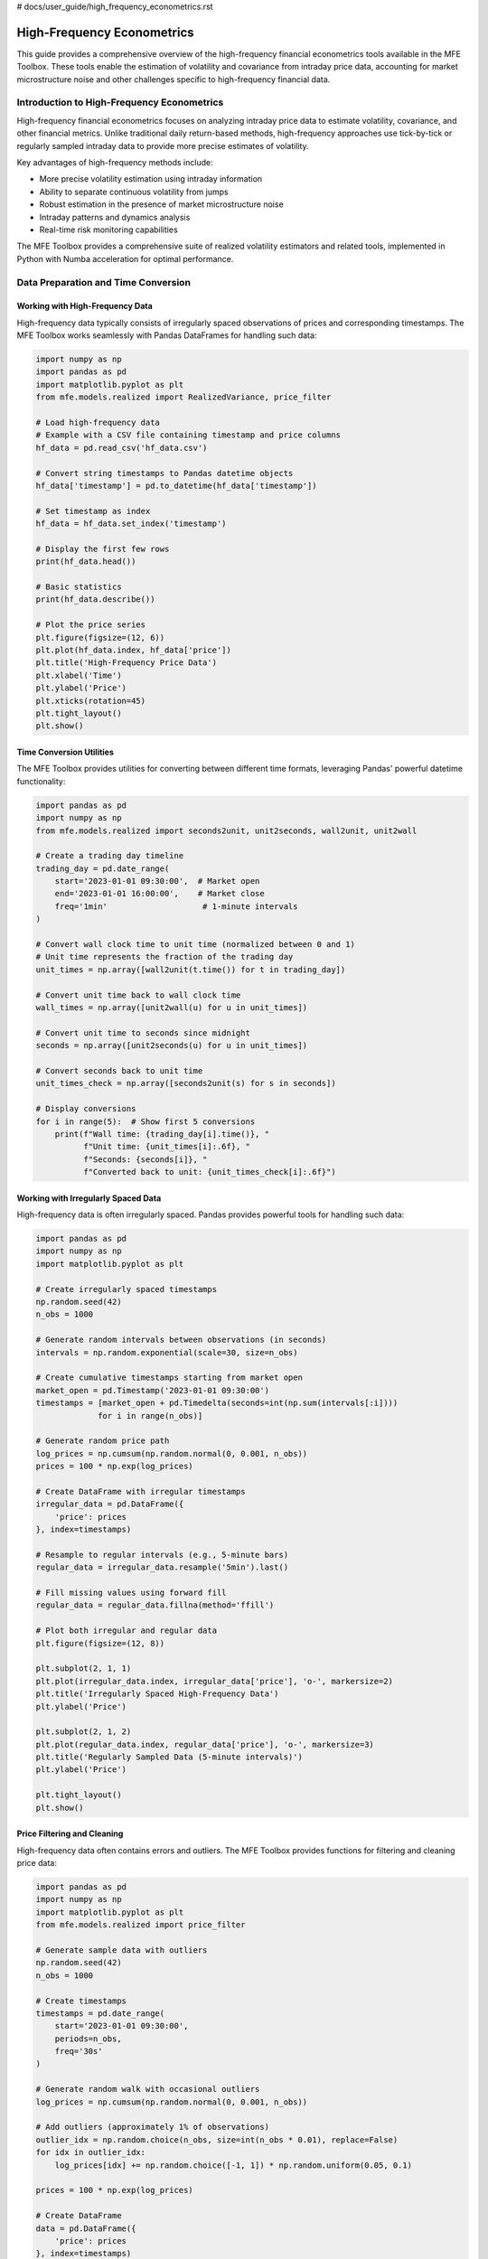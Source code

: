 # docs/user_guide/high_frequency_econometrics.rst

============================
High-Frequency Econometrics
============================

This guide provides a comprehensive overview of the high-frequency financial econometrics tools available in the MFE Toolbox. These tools enable the estimation of volatility and covariance from intraday price data, accounting for market microstructure noise and other challenges specific to high-frequency financial data.

Introduction to High-Frequency Econometrics
==========================================

High-frequency financial econometrics focuses on analyzing intraday price data to estimate volatility, covariance, and other financial metrics. Unlike traditional daily return-based methods, high-frequency approaches use tick-by-tick or regularly sampled intraday data to provide more precise estimates of volatility.

Key advantages of high-frequency methods include:

- More precise volatility estimation using intraday information
- Ability to separate continuous volatility from jumps
- Robust estimation in the presence of market microstructure noise
- Intraday patterns and dynamics analysis
- Real-time risk monitoring capabilities

The MFE Toolbox provides a comprehensive suite of realized volatility estimators and related tools, implemented in Python with Numba acceleration for optimal performance.

Data Preparation and Time Conversion
==================================

Working with High-Frequency Data
-------------------------------

High-frequency data typically consists of irregularly spaced observations of prices and corresponding timestamps. The MFE Toolbox works seamlessly with Pandas DataFrames for handling such data:

.. code-block:: python

    import numpy as np
    import pandas as pd
    import matplotlib.pyplot as plt
    from mfe.models.realized import RealizedVariance, price_filter

    # Load high-frequency data
    # Example with a CSV file containing timestamp and price columns
    hf_data = pd.read_csv('hf_data.csv')
    
    # Convert string timestamps to Pandas datetime objects
    hf_data['timestamp'] = pd.to_datetime(hf_data['timestamp'])
    
    # Set timestamp as index
    hf_data = hf_data.set_index('timestamp')
    
    # Display the first few rows
    print(hf_data.head())
    
    # Basic statistics
    print(hf_data.describe())
    
    # Plot the price series
    plt.figure(figsize=(12, 6))
    plt.plot(hf_data.index, hf_data['price'])
    plt.title('High-Frequency Price Data')
    plt.xlabel('Time')
    plt.ylabel('Price')
    plt.xticks(rotation=45)
    plt.tight_layout()
    plt.show()

Time Conversion Utilities
-----------------------

The MFE Toolbox provides utilities for converting between different time formats, leveraging Pandas' powerful datetime functionality:

.. code-block:: python

    import pandas as pd
    import numpy as np
    from mfe.models.realized import seconds2unit, unit2seconds, wall2unit, unit2wall

    # Create a trading day timeline
    trading_day = pd.date_range(
        start='2023-01-01 09:30:00',  # Market open
        end='2023-01-01 16:00:00',    # Market close
        freq='1min'                    # 1-minute intervals
    )
    
    # Convert wall clock time to unit time (normalized between 0 and 1)
    # Unit time represents the fraction of the trading day
    unit_times = np.array([wall2unit(t.time()) for t in trading_day])
    
    # Convert unit time back to wall clock time
    wall_times = np.array([unit2wall(u) for u in unit_times])
    
    # Convert unit time to seconds since midnight
    seconds = np.array([unit2seconds(u) for u in unit_times])
    
    # Convert seconds back to unit time
    unit_times_check = np.array([seconds2unit(s) for s in seconds])
    
    # Display conversions
    for i in range(5):  # Show first 5 conversions
        print(f"Wall time: {trading_day[i].time()}, "
              f"Unit time: {unit_times[i]:.6f}, "
              f"Seconds: {seconds[i]}, "
              f"Converted back to unit: {unit_times_check[i]:.6f}")

Working with Irregularly Spaced Data
----------------------------------

High-frequency data is often irregularly spaced. Pandas provides powerful tools for handling such data:

.. code-block:: python

    import pandas as pd
    import numpy as np
    import matplotlib.pyplot as plt
    
    # Create irregularly spaced timestamps
    np.random.seed(42)
    n_obs = 1000
    
    # Generate random intervals between observations (in seconds)
    intervals = np.random.exponential(scale=30, size=n_obs)
    
    # Create cumulative timestamps starting from market open
    market_open = pd.Timestamp('2023-01-01 09:30:00')
    timestamps = [market_open + pd.Timedelta(seconds=int(np.sum(intervals[:i]))) 
                 for i in range(n_obs)]
    
    # Generate random price path
    log_prices = np.cumsum(np.random.normal(0, 0.001, n_obs))
    prices = 100 * np.exp(log_prices)
    
    # Create DataFrame with irregular timestamps
    irregular_data = pd.DataFrame({
        'price': prices
    }, index=timestamps)
    
    # Resample to regular intervals (e.g., 5-minute bars)
    regular_data = irregular_data.resample('5min').last()
    
    # Fill missing values using forward fill
    regular_data = regular_data.fillna(method='ffill')
    
    # Plot both irregular and regular data
    plt.figure(figsize=(12, 8))
    
    plt.subplot(2, 1, 1)
    plt.plot(irregular_data.index, irregular_data['price'], 'o-', markersize=2)
    plt.title('Irregularly Spaced High-Frequency Data')
    plt.ylabel('Price')
    
    plt.subplot(2, 1, 2)
    plt.plot(regular_data.index, regular_data['price'], 'o-', markersize=3)
    plt.title('Regularly Sampled Data (5-minute intervals)')
    plt.ylabel('Price')
    
    plt.tight_layout()
    plt.show()

Price Filtering and Cleaning
--------------------------

High-frequency data often contains errors and outliers. The MFE Toolbox provides functions for filtering and cleaning price data:

.. code-block:: python

    import pandas as pd
    import numpy as np
    import matplotlib.pyplot as plt
    from mfe.models.realized import price_filter
    
    # Generate sample data with outliers
    np.random.seed(42)
    n_obs = 1000
    
    # Create timestamps
    timestamps = pd.date_range(
        start='2023-01-01 09:30:00',
        periods=n_obs,
        freq='30s'
    )
    
    # Generate random walk with occasional outliers
    log_prices = np.cumsum(np.random.normal(0, 0.001, n_obs))
    
    # Add outliers (approximately 1% of observations)
    outlier_idx = np.random.choice(n_obs, size=int(n_obs * 0.01), replace=False)
    for idx in outlier_idx:
        log_prices[idx] += np.random.choice([-1, 1]) * np.random.uniform(0.05, 0.1)
    
    prices = 100 * np.exp(log_prices)
    
    # Create DataFrame
    data = pd.DataFrame({
        'price': prices
    }, index=timestamps)
    
    # Apply price filter
    filtered_prices = price_filter(
        prices=data['price'].values,
        timestamps=data.index.values,
        k=3.0  # Filter threshold (3 standard deviations)
    )
    
    # Create DataFrame with filtered prices
    filtered_data = pd.DataFrame({
        'price': filtered_prices
    }, index=timestamps)
    
    # Plot original and filtered prices
    plt.figure(figsize=(12, 8))
    
    plt.subplot(2, 1, 1)
    plt.plot(data.index, data['price'])
    plt.title('Original High-Frequency Price Data with Outliers')
    plt.ylabel('Price')
    
    plt.subplot(2, 1, 2)
    plt.plot(filtered_data.index, filtered_data['price'])
    plt.title('Filtered High-Frequency Price Data')
    plt.ylabel('Price')
    
    plt.tight_layout()
    plt.show()
    
    # Identify outliers
    outliers = data[data['price'] != filtered_data['price']]
    print(f"Number of outliers detected: {len(outliers)}")
    print(f"Percentage of outliers: {len(outliers) / len(data) * 100:.2f}%")

Realized Volatility Estimators
============================

Basic Realized Variance
---------------------

The simplest realized volatility estimator is the realized variance, which is the sum of squared intraday returns:

.. code-block:: python

    import numpy as np
    import pandas as pd
    import matplotlib.pyplot as plt
    from mfe.models.realized import RealizedVariance
    
    # Generate simulated high-frequency data
    np.random.seed(42)
    n_days = 5
    n_intraday = 100  # 100 observations per day
    
    # Create timestamps (5 days, 100 observations per day)
    timestamps = []
    for day in range(n_days):
        day_date = pd.Timestamp(f'2023-01-{day+1:02d}')
        for i in range(n_intraday):
            # 9:30 AM to 4:00 PM (390 minutes = 6.5 hours)
            minute = 9*60 + 30 + i * (6.5*60 / n_intraday)
            hour = int(minute // 60)
            minute = int(minute % 60)
            timestamps.append(day_date + pd.Timedelta(hours=hour, minutes=minute))
    
    # Generate random walk for prices
    # Higher volatility on days 2 and 4
    volatility = np.ones(n_days * n_intraday) * 0.001
    volatility[n_intraday:2*n_intraday] *= 2  # Day 2
    volatility[3*n_intraday:4*n_intraday] *= 3  # Day 4
    
    returns = np.random.normal(0, volatility)
    log_prices = np.cumsum(returns)
    prices = np.exp(log_prices)
    
    # Create DataFrame
    hf_data = pd.DataFrame({
        'price': prices
    }, index=timestamps)
    
    # Create a realized variance estimator
    rv_estimator = RealizedVariance()
    
    # Estimate daily realized variance
    # Using 5-minute sampling
    rv = rv_estimator.compute(
        prices=hf_data['price'].values,
        timestamps=hf_data.index.values,
        sampling='5min'  # 5-minute sampling
    )
    
    # Convert to annualized volatility (standard deviation)
    # Assuming 252 trading days per year
    annualized_vol = np.sqrt(rv * 252)
    
    # Print results
    print("Daily Realized Variance and Annualized Volatility:")
    for day in range(n_days):
        print(f"Day {day+1}: RV = {rv[day]:.6f}, Annualized Vol = {annualized_vol[day]:.2f}%")
    
    # Plot realized volatility
    plt.figure(figsize=(10, 6))
    plt.bar(range(1, n_days+1), annualized_vol)
    plt.title('Daily Realized Volatility (Annualized)')
    plt.xlabel('Day')
    plt.ylabel('Volatility (%)')
    plt.xticks(range(1, n_days+1))
    plt.show()

Bipower Variation
---------------

Bipower variation is robust to jumps in the price process:

.. code-block:: python

    import numpy as np
    import pandas as pd
    import matplotlib.pyplot as plt
    from mfe.models.realized import RealizedVariance, BipowerVariation
    
    # Generate simulated high-frequency data with jumps
    np.random.seed(42)
    n_days = 5
    n_intraday = 100  # 100 observations per day
    
    # Create timestamps
    timestamps = []
    for day in range(n_days):
        day_date = pd.Timestamp(f'2023-01-{day+1:02d}')
        for i in range(n_intraday):
            minute = 9*60 + 30 + i * (6.5*60 / n_intraday)
            hour = int(minute // 60)
            minute = int(minute % 60)
            timestamps.append(day_date + pd.Timedelta(hours=hour, minutes=minute))
    
    # Generate random walk with occasional jumps
    volatility = np.ones(n_days * n_intraday) * 0.001
    returns = np.random.normal(0, volatility)
    
    # Add jumps (one per day)
    for day in range(n_days):
        jump_idx = day * n_intraday + np.random.randint(0, n_intraday)
        returns[jump_idx] += np.random.choice([-1, 1]) * np.random.uniform(0.01, 0.02)
    
    log_prices = np.cumsum(returns)
    prices = np.exp(log_prices)
    
    # Create DataFrame
    hf_data = pd.DataFrame({
        'price': prices
    }, index=timestamps)
    
    # Create estimators
    rv_estimator = RealizedVariance()
    bv_estimator = BipowerVariation()
    
    # Estimate daily realized variance and bipower variation
    rv = rv_estimator.compute(
        prices=hf_data['price'].values,
        timestamps=hf_data.index.values,
        sampling='5min'
    )
    
    bv = bv_estimator.compute(
        prices=hf_data['price'].values,
        timestamps=hf_data.index.values,
        sampling='5min'
    )
    
    # Estimate jump component
    jump = np.maximum(0, rv - bv)
    
    # Convert to annualized volatility
    annualized_vol_rv = np.sqrt(rv * 252)
    annualized_vol_bv = np.sqrt(bv * 252)
    
    # Print results
    print("Comparison of Realized Variance and Bipower Variation:")
    for day in range(n_days):
        print(f"Day {day+1}:")
        print(f"  RV = {rv[day]:.6f}, Annualized Vol (RV) = {annualized_vol_rv[day]:.2f}%")
        print(f"  BV = {bv[day]:.6f}, Annualized Vol (BV) = {annualized_vol_bv[day]:.2f}%")
        print(f"  Jump Component = {jump[day]:.6f}")
        print(f"  Jump Ratio = {jump[day]/rv[day]*100:.2f}%")
    
    # Plot comparison
    plt.figure(figsize=(12, 6))
    
    x = np.arange(1, n_days+1)
    width = 0.35
    
    plt.bar(x - width/2, annualized_vol_rv, width, label='RV')
    plt.bar(x + width/2, annualized_vol_bv, width, label='BV')
    
    plt.title('Comparison of Realized Volatility Estimators')
    plt.xlabel('Day')
    plt.ylabel('Annualized Volatility (%)')
    plt.xticks(x)
    plt.legend()
    
    plt.tight_layout()
    plt.show()
    
    # Plot jump component
    plt.figure(figsize=(10, 6))
    plt.bar(x, jump/rv*100)
    plt.title('Jump Component as Percentage of Realized Variance')
    plt.xlabel('Day')
    plt.ylabel('Jump Component (%)')
    plt.xticks(x)
    plt.tight_layout()
    plt.show()

Realized Kernel Estimator
-----------------------

Realized kernel estimators are robust to market microstructure noise:

.. code-block:: python

    import numpy as np
    import pandas as pd
    import matplotlib.pyplot as plt
    from mfe.models.realized import RealizedVariance, RealizedKernel
    
    # Generate simulated high-frequency data with microstructure noise
    np.random.seed(42)
    n_days = 5
    n_intraday = 200  # 200 observations per day
    
    # Create timestamps
    timestamps = []
    for day in range(n_days):
        day_date = pd.Timestamp(f'2023-01-{day+1:02d}')
        for i in range(n_intraday):
            minute = 9*60 + 30 + i * (6.5*60 / n_intraday)
            hour = int(minute // 60)
            minute = int(minute % 60)
            timestamps.append(day_date + pd.Timedelta(hours=hour, minutes=minute))
    
    # Generate efficient price process
    volatility = np.ones(n_days * n_intraday) * 0.001
    efficient_returns = np.random.normal(0, volatility)
    efficient_log_prices = np.cumsum(efficient_returns)
    
    # Add microstructure noise
    noise_std = 0.0005  # Noise standard deviation
    noise = np.random.normal(0, noise_std, n_days * n_intraday)
    observed_log_prices = efficient_log_prices + noise
    
    # Convert to prices
    efficient_prices = np.exp(efficient_log_prices)
    observed_prices = np.exp(observed_log_prices)
    
    # Create DataFrames
    efficient_data = pd.DataFrame({
        'price': efficient_prices
    }, index=timestamps)
    
    observed_data = pd.DataFrame({
        'price': observed_prices
    }, index=timestamps)
    
    # Create estimators
    rv_estimator = RealizedVariance()
    rk_estimator = RealizedKernel(kernel_type='parzen')
    
    # Estimate daily realized variance and realized kernel
    rv = rv_estimator.compute(
        prices=observed_data['price'].values,
        timestamps=observed_data.index.values,
        sampling='5min'
    )
    
    rk = rk_estimator.compute(
        prices=observed_data['price'].values,
        timestamps=observed_data.index.values
    )
    
    # Compute true integrated variance (for comparison)
    true_iv = np.zeros(n_days)
    for day in range(n_days):
        day_returns = efficient_returns[day*n_intraday:(day+1)*n_intraday]
        true_iv[day] = np.sum(day_returns**2)
    
    # Convert to annualized volatility
    annualized_vol_rv = np.sqrt(rv * 252)
    annualized_vol_rk = np.sqrt(rk * 252)
    annualized_vol_true = np.sqrt(true_iv * 252)
    
    # Print results
    print("Comparison of Realized Variance and Realized Kernel:")
    for day in range(n_days):
        print(f"Day {day+1}:")
        print(f"  True IV = {true_iv[day]:.6f}, Annualized Vol (True) = {annualized_vol_true[day]:.2f}%")
        print(f"  RV = {rv[day]:.6f}, Annualized Vol (RV) = {annualized_vol_rv[day]:.2f}%")
        print(f"  RK = {rk[day]:.6f}, Annualized Vol (RK) = {annualized_vol_rk[day]:.2f}%")
        print(f"  RV Bias = {(rv[day]/true_iv[day]-1)*100:.2f}%")
        print(f"  RK Bias = {(rk[day]/true_iv[day]-1)*100:.2f}%")
    
    # Plot comparison
    plt.figure(figsize=(12, 6))
    
    x = np.arange(1, n_days+1)
    width = 0.25
    
    plt.bar(x - width, annualized_vol_true, width, label='True')
    plt.bar(x, annualized_vol_rv, width, label='RV')
    plt.bar(x + width, annualized_vol_rk, width, label='RK')
    
    plt.title('Comparison of Volatility Estimators with Microstructure Noise')
    plt.xlabel('Day')
    plt.ylabel('Annualized Volatility (%)')
    plt.xticks(x)
    plt.legend()
    
    plt.tight_layout()
    plt.show()

Multiscale Realized Variance
--------------------------

Multiscale realized variance combines estimates at different sampling frequencies:

.. code-block:: python

    import numpy as np
    import pandas as pd
    import matplotlib.pyplot as plt
    from mfe.models.realized import RealizedVariance, MultiscaleVariance
    
    # Generate simulated high-frequency data with microstructure noise
    np.random.seed(42)
    n_days = 5
    n_intraday = 200  # 200 observations per day
    
    # Create timestamps
    timestamps = []
    for day in range(n_days):
        day_date = pd.Timestamp(f'2023-01-{day+1:02d}')
        for i in range(n_intraday):
            minute = 9*60 + 30 + i * (6.5*60 / n_intraday)
            hour = int(minute // 60)
            minute = int(minute % 60)
            timestamps.append(day_date + pd.Timedelta(hours=hour, minutes=minute))
    
    # Generate efficient price process
    volatility = np.ones(n_days * n_intraday) * 0.001
    efficient_returns = np.random.normal(0, volatility)
    efficient_log_prices = np.cumsum(efficient_returns)
    
    # Add microstructure noise
    noise_std = 0.0005  # Noise standard deviation
    noise = np.random.normal(0, noise_std, n_days * n_intraday)
    observed_log_prices = efficient_log_prices + noise
    
    # Convert to prices
    observed_prices = np.exp(observed_log_prices)
    
    # Create DataFrame
    observed_data = pd.DataFrame({
        'price': observed_prices
    }, index=timestamps)
    
    # Create estimators
    rv_estimator = RealizedVariance()
    msrv_estimator = MultiscaleVariance()
    
    # Estimate daily realized variance at different sampling frequencies
    rv_1min = rv_estimator.compute(
        prices=observed_data['price'].values,
        timestamps=observed_data.index.values,
        sampling='1min'
    )
    
    rv_5min = rv_estimator.compute(
        prices=observed_data['price'].values,
        timestamps=observed_data.index.values,
        sampling='5min'
    )
    
    rv_10min = rv_estimator.compute(
        prices=observed_data['price'].values,
        timestamps=observed_data.index.values,
        sampling='10min'
    )
    
    # Estimate multiscale realized variance
    msrv = msrv_estimator.compute(
        prices=observed_data['price'].values,
        timestamps=observed_data.index.values
    )
    
    # Convert to annualized volatility
    annualized_vol_1min = np.sqrt(rv_1min * 252)
    annualized_vol_5min = np.sqrt(rv_5min * 252)
    annualized_vol_10min = np.sqrt(rv_10min * 252)
    annualized_vol_msrv = np.sqrt(msrv * 252)
    
    # Print results
    print("Comparison of RV at Different Sampling Frequencies and MSRV:")
    for day in range(n_days):
        print(f"Day {day+1}:")
        print(f"  RV (1min) = {rv_1min[day]:.6f}, Annualized Vol = {annualized_vol_1min[day]:.2f}%")
        print(f"  RV (5min) = {rv_5min[day]:.6f}, Annualized Vol = {annualized_vol_5min[day]:.2f}%")
        print(f"  RV (10min) = {rv_10min[day]:.6f}, Annualized Vol = {annualized_vol_10min[day]:.2f}%")
        print(f"  MSRV = {msrv[day]:.6f}, Annualized Vol = {annualized_vol_msrv[day]:.2f}%")
    
    # Plot comparison
    plt.figure(figsize=(12, 6))
    
    x = np.arange(1, n_days+1)
    width = 0.2
    
    plt.bar(x - 1.5*width, annualized_vol_1min, width, label='RV (1min)')
    plt.bar(x - 0.5*width, annualized_vol_5min, width, label='RV (5min)')
    plt.bar(x + 0.5*width, annualized_vol_10min, width, label='RV (10min)')
    plt.bar(x + 1.5*width, annualized_vol_msrv, width, label='MSRV')
    
    plt.title('Comparison of Volatility Estimators at Different Sampling Frequencies')
    plt.xlabel('Day')
    plt.ylabel('Annualized Volatility (%)')
    plt.xticks(x)
    plt.legend()
    
    plt.tight_layout()
    plt.show()

Realized Semivariance
-------------------

Realized semivariance separates upside and downside risk:

.. code-block:: python

    import numpy as np
    import pandas as pd
    import matplotlib.pyplot as plt
    from mfe.models.realized import RealizedVariance, RealizedSemivariance
    
    # Generate simulated high-frequency data
    np.random.seed(42)
    n_days = 5
    n_intraday = 100  # 100 observations per day
    
    # Create timestamps
    timestamps = []
    for day in range(n_days):
        day_date = pd.Timestamp(f'2023-01-{day+1:02d}')
        for i in range(n_intraday):
            minute = 9*60 + 30 + i * (6.5*60 / n_intraday)
            hour = int(minute // 60)
            minute = int(minute % 60)
            timestamps.append(day_date + pd.Timedelta(hours=hour, minutes=minute))
    
    # Generate random walk with asymmetric returns
    # Days 1, 3, 5: More negative jumps
    # Days 2, 4: More positive jumps
    volatility = np.ones(n_days * n_intraday) * 0.001
    returns = np.random.normal(0, volatility)
    
    # Add asymmetric jumps
    for day in range(n_days):
        n_jumps = 3  # Number of jumps per day
        jump_idx = day * n_intraday + np.random.choice(n_intraday, size=n_jumps, replace=False)
        
        if day % 2 == 0:  # Days 1, 3, 5: More negative jumps
            jump_sign = np.array([-1, -1, 1])
        else:  # Days 2, 4: More positive jumps
            jump_sign = np.array([1, 1, -1])
            
        for i, idx in enumerate(jump_idx):
            returns[idx] += jump_sign[i] * np.random.uniform(0.005, 0.01)
    
    log_prices = np.cumsum(returns)
    prices = np.exp(log_prices)
    
    # Create DataFrame
    hf_data = pd.DataFrame({
        'price': prices
    }, index=timestamps)
    
    # Create estimators
    rv_estimator = RealizedVariance()
    rsv_estimator = RealizedSemivariance()
    
    # Estimate daily realized variance
    rv = rv_estimator.compute(
        prices=hf_data['price'].values,
        timestamps=hf_data.index.values,
        sampling='5min'
    )
    
    # Estimate daily realized semivariance (positive and negative)
    rsv_pos = rsv_estimator.compute(
        prices=hf_data['price'].values,
        timestamps=hf_data.index.values,
        sampling='5min',
        type='positive'
    )
    
    rsv_neg = rsv_estimator.compute(
        prices=hf_data['price'].values,
        timestamps=hf_data.index.values,
        sampling='5min',
        type='negative'
    )
    
    # Convert to annualized volatility
    annualized_vol_rv = np.sqrt(rv * 252)
    annualized_vol_pos = np.sqrt(rsv_pos * 252)
    annualized_vol_neg = np.sqrt(rsv_neg * 252)
    
    # Print results
    print("Realized Variance and Semivariance:")
    for day in range(n_days):
        print(f"Day {day+1}:")
        print(f"  RV = {rv[day]:.6f}, Annualized Vol = {annualized_vol_rv[day]:.2f}%")
        print(f"  RSV+ = {rsv_pos[day]:.6f}, Annualized Vol+ = {annualized_vol_pos[day]:.2f}%")
        print(f"  RSV- = {rsv_neg[day]:.6f}, Annualized Vol- = {annualized_vol_neg[day]:.2f}%")
        print(f"  Asymmetry Ratio = {rsv_neg[day]/rsv_pos[day]:.2f}")
    
    # Plot comparison
    plt.figure(figsize=(12, 6))
    
    x = np.arange(1, n_days+1)
    width = 0.3
    
    plt.bar(x - width, annualized_vol_pos, width, label='Upside Vol')
    plt.bar(x, annualized_vol_rv, width, label='Total Vol')
    plt.bar(x + width, annualized_vol_neg, width, label='Downside Vol')
    
    plt.title('Comparison of Realized Volatility Components')
    plt.xlabel('Day')
    plt.ylabel('Annualized Volatility (%)')
    plt.xticks(x)
    plt.legend()
    
    plt.tight_layout()
    plt.show()
    
    # Plot asymmetry ratio
    plt.figure(figsize=(10, 6))
    plt.bar(x, rsv_neg/rsv_pos)
    plt.axhline(y=1, color='r', linestyle='--', label='Symmetric')
    plt.title('Downside/Upside Volatility Ratio')
    plt.xlabel('Day')
    plt.ylabel('Ratio')
    plt.xticks(x)
    plt.legend()
    plt.tight_layout()
    plt.show()

Handling Microstructure Noise
===========================

Optimal Sampling Frequency
------------------------

Finding the optimal sampling frequency to balance bias and variance:

.. code-block:: python

    import numpy as np
    import pandas as pd
    import matplotlib.pyplot as plt
    from mfe.models.realized import RealizedVariance, variance_optimal_sampling
    
    # Generate simulated high-frequency data with microstructure noise
    np.random.seed(42)
    n_days = 1  # Focus on a single day
    n_intraday = 1000  # 1000 observations per day
    
    # Create timestamps
    timestamps = []
    for day in range(n_days):
        day_date = pd.Timestamp(f'2023-01-{day+1:02d}')
        for i in range(n_intraday):
            minute = 9*60 + 30 + i * (6.5*60 / n_intraday)
            hour = int(minute // 60)
            minute = int(minute % 60)
            timestamps.append(day_date + pd.Timedelta(hours=hour, minutes=minute))
    
    # Generate efficient price process
    volatility = 0.001
    efficient_returns = np.random.normal(0, volatility, n_intraday)
    efficient_log_prices = np.cumsum(efficient_returns)
    
    # Add microstructure noise
    noise_std = 0.0005  # Noise standard deviation
    noise = np.random.normal(0, noise_std, n_intraday)
    observed_log_prices = efficient_log_prices + noise
    
    # Convert to prices
    observed_prices = np.exp(observed_log_prices)
    
    # Create DataFrame
    observed_data = pd.DataFrame({
        'price': observed_prices
    }, index=timestamps)
    
    # Create estimator
    rv_estimator = RealizedVariance()
    
    # Compute true integrated variance
    true_iv = np.sum(efficient_returns**2)
    
    # Estimate realized variance at different sampling frequencies
    sampling_frequencies = [1, 2, 3, 5, 10, 15, 20, 30, 60]  # in minutes
    rv_estimates = []
    
    for freq in sampling_frequencies:
        rv = rv_estimator.compute(
            prices=observed_data['price'].values,
            timestamps=observed_data.index.values,
            sampling=f'{freq}min'
        )[0]  # Single day
        rv_estimates.append(rv)
    
    # Find optimal sampling frequency
    optimal_freq, optimal_rv = variance_optimal_sampling(
        prices=observed_data['price'].values,
        timestamps=observed_data.index.values,
        noise_estimate=None  # Automatically estimate noise
    )
    
    # Print results
    print(f"True Integrated Variance: {true_iv:.6f}")
    print(f"Optimal Sampling Frequency: {optimal_freq:.2f} minutes")
    print(f"Realized Variance at Optimal Frequency: {optimal_rv:.6f}")
    print(f"Bias: {(optimal_rv/true_iv-1)*100:.2f}%")
    
    # Print RV at different frequencies
    print("\nRealized Variance at Different Sampling Frequencies:")
    for i, freq in enumerate(sampling_frequencies):
        bias = (rv_estimates[i]/true_iv-1)*100
        print(f"  {freq} min: RV = {rv_estimates[i]:.6f}, Bias = {bias:.2f}%")
    
    # Plot RV vs. sampling frequency
    plt.figure(figsize=(10, 6))
    plt.plot(sampling_frequencies, rv_estimates, 'o-', label='RV Estimates')
    plt.axhline(y=true_iv, color='r', linestyle='--', label='True IV')
    plt.axvline(x=optimal_freq, color='g', linestyle='--', label=f'Optimal ({optimal_freq:.2f} min)')
    plt.title('Realized Variance vs. Sampling Frequency')
    plt.xlabel('Sampling Frequency (minutes)')
    plt.ylabel('Realized Variance')
    plt.legend()
    plt.grid(True)
    plt.tight_layout()
    plt.show()

Noise-Robust Estimators
---------------------

Comparing different noise-robust estimators:

.. code-block:: python

    import numpy as np
    import pandas as pd
    import matplotlib.pyplot as plt
    from mfe.models.realized import (
        RealizedVariance, RealizedKernel, MultiscaleVariance,
        TwoScaleVariance, QMLEVariance
    )
    
    # Generate simulated high-frequency data with microstructure noise
    np.random.seed(42)
    n_days = 5
    n_intraday = 200  # 200 observations per day
    
    # Create timestamps
    timestamps = []
    for day in range(n_days):
        day_date = pd.Timestamp(f'2023-01-{day+1:02d}')
        for i in range(n_intraday):
            minute = 9*60 + 30 + i * (6.5*60 / n_intraday)
            hour = int(minute // 60)
            minute = int(minute % 60)
            timestamps.append(day_date + pd.Timedelta(hours=hour, minutes=minute))
    
    # Generate efficient price process
    volatility = np.ones(n_days * n_intraday) * 0.001
    efficient_returns = np.random.normal(0, volatility)
    efficient_log_prices = np.cumsum(efficient_returns)
    
    # Add microstructure noise
    noise_std = 0.0005  # Noise standard deviation
    noise = np.random.normal(0, noise_std, n_days * n_intraday)
    observed_log_prices = efficient_log_prices + noise
    
    # Convert to prices
    efficient_prices = np.exp(efficient_log_prices)
    observed_prices = np.exp(observed_log_prices)
    
    # Create DataFrames
    efficient_data = pd.DataFrame({
        'price': efficient_prices
    }, index=timestamps)
    
    observed_data = pd.DataFrame({
        'price': observed_prices
    }, index=timestamps)
    
    # Create estimators
    rv_estimator = RealizedVariance()
    rk_estimator = RealizedKernel(kernel_type='parzen')
    msrv_estimator = MultiscaleVariance()
    tsrv_estimator = TwoScaleVariance()
    qmle_estimator = QMLEVariance()
    
    # Compute true integrated variance
    true_iv = np.zeros(n_days)
    for day in range(n_days):
        day_returns = efficient_returns[day*n_intraday:(day+1)*n_intraday]
        true_iv[day] = np.sum(day_returns**2)
    
    # Estimate volatility using different estimators
    rv_5min = rv_estimator.compute(
        prices=observed_data['price'].values,
        timestamps=observed_data.index.values,
        sampling='5min'
    )
    
    rk = rk_estimator.compute(
        prices=observed_data['price'].values,
        timestamps=observed_data.index.values
    )
    
    msrv = msrv_estimator.compute(
        prices=observed_data['price'].values,
        timestamps=observed_data.index.values
    )
    
    tsrv = tsrv_estimator.compute(
        prices=observed_data['price'].values,
        timestamps=observed_data.index.values
    )
    
    qmle = qmle_estimator.compute(
        prices=observed_data['price'].values,
        timestamps=observed_data.index.values
    )
    
    # Convert to annualized volatility
    annualized_vol_true = np.sqrt(true_iv * 252)
    annualized_vol_rv = np.sqrt(rv_5min * 252)
    annualized_vol_rk = np.sqrt(rk * 252)
    annualized_vol_msrv = np.sqrt(msrv * 252)
    annualized_vol_tsrv = np.sqrt(tsrv * 252)
    annualized_vol_qmle = np.sqrt(qmle * 252)
    
    # Calculate mean absolute percentage error (MAPE)
    mape_rv = np.mean(np.abs(rv_5min/true_iv - 1)) * 100
    mape_rk = np.mean(np.abs(rk/true_iv - 1)) * 100
    mape_msrv = np.mean(np.abs(msrv/true_iv - 1)) * 100
    mape_tsrv = np.mean(np.abs(tsrv/true_iv - 1)) * 100
    mape_qmle = np.mean(np.abs(qmle/true_iv - 1)) * 100
    
    # Print results
    print("Comparison of Noise-Robust Estimators:")
    print(f"Mean Absolute Percentage Error (MAPE):")
    print(f"  RV (5min): {mape_rv:.2f}%")
    print(f"  Realized Kernel: {mape_rk:.2f}%")
    print(f"  Multiscale RV: {mape_msrv:.2f}%")
    print(f"  Two-Scale RV: {mape_tsrv:.2f}%")
    print(f"  QMLE: {mape_qmle:.2f}%")
    
    # Plot comparison
    plt.figure(figsize=(15, 6))
    
    x = np.arange(1, n_days+1)
    width = 0.15
    
    plt.bar(x - 2.5*width, annualized_vol_true, width, label='True')
    plt.bar(x - 1.5*width, annualized_vol_rv, width, label='RV (5min)')
    plt.bar(x - 0.5*width, annualized_vol_rk, width, label='RK')
    plt.bar(x + 0.5*width, annualized_vol_msrv, width, label='MSRV')
    plt.bar(x + 1.5*width, annualized_vol_tsrv, width, label='TSRV')
    plt.bar(x + 2.5*width, annualized_vol_qmle, width, label='QMLE')
    
    plt.title('Comparison of Noise-Robust Volatility Estimators')
    plt.xlabel('Day')
    plt.ylabel('Annualized Volatility (%)')
    plt.xticks(x)
    plt.legend()
    
    plt.tight_layout()
    plt.show()
    
    # Plot MAPE comparison
    plt.figure(figsize=(10, 6))
    estimators = ['RV (5min)', 'RK', 'MSRV', 'TSRV', 'QMLE']
    mapes = [mape_rv, mape_rk, mape_msrv, mape_tsrv, mape_qmle]
    
    plt.bar(estimators, mapes)
    plt.title('Mean Absolute Percentage Error (MAPE) of Volatility Estimators')
    plt.ylabel('MAPE (%)')
    plt.xticks(rotation=45)
    plt.tight_layout()
    plt.show()

Multivariate Realized Volatility
==============================

Realized Covariance
-----------------

Estimating covariance between multiple assets:

.. code-block:: python

    import numpy as np
    import pandas as pd
    import matplotlib.pyplot as plt
    from mfe.models.realized import RealizedCovariance
    
    # Generate simulated high-frequency data for two assets
    np.random.seed(42)
    n_days = 5
    n_intraday = 100  # 100 observations per day
    
    # Create timestamps
    timestamps = []
    for day in range(n_days):
        day_date = pd.Timestamp(f'2023-01-{day+1:02d}')
        for i in range(n_intraday):
            minute = 9*60 + 30 + i * (6.5*60 / n_intraday)
            hour = int(minute // 60)
            minute = int(minute % 60)
            timestamps.append(day_date + pd.Timedelta(hours=hour, minutes=minute))
    
    # Generate correlated returns
    # Correlation varies by day
    correlations = [0.3, 0.5, 0.7, 0.2, 0.6]
    
    # Initialize price arrays
    n_total = n_days * n_intraday
    log_prices1 = np.zeros(n_total)
    log_prices2 = np.zeros(n_total)
    
    # Generate correlated returns for each day
    for day in range(n_days):
        # Correlation matrix for this day
        corr = correlations[day]
        cov_matrix = np.array([[1.0, corr], [corr, 1.0]]) * (0.001**2)
        
        # Generate correlated returns
        day_returns = np.random.multivariate_normal(
            mean=[0, 0],
            cov=cov_matrix,
            size=n_intraday
        )
        
        # Accumulate returns to log prices
        start_idx = day * n_intraday
        end_idx = (day + 1) * n_intraday
        
        if day == 0:
            log_prices1[start_idx:end_idx] = np.cumsum(day_returns[:, 0])
            log_prices2[start_idx:end_idx] = np.cumsum(day_returns[:, 1])
        else:
            log_prices1[start_idx:end_idx] = log_prices1[start_idx-1] + np.cumsum(day_returns[:, 0])
            log_prices2[start_idx:end_idx] = log_prices2[start_idx-1] + np.cumsum(day_returns[:, 1])
    
    # Convert to prices
    prices1 = np.exp(log_prices1)
    prices2 = np.exp(log_prices2)
    
    # Create DataFrame
    hf_data = pd.DataFrame({
        'price1': prices1,
        'price2': prices2
    }, index=timestamps)
    
    # Create realized covariance estimator
    rcov_estimator = RealizedCovariance()
    
    # Estimate daily realized covariance
    rcov = rcov_estimator.compute(
        prices=[hf_data['price1'].values, hf_data['price2'].values],
        timestamps=hf_data.index.values,
        sampling='5min'
    )
    
    # Extract variances and covariances
    var1 = rcov[:, 0, 0]  # Variance of asset 1
    var2 = rcov[:, 1, 1]  # Variance of asset 2
    cov12 = rcov[:, 0, 1]  # Covariance between assets 1 and 2
    
    # Calculate realized correlation
    rcorr = cov12 / np.sqrt(var1 * var2)
    
    # Print results
    print("Daily Realized Covariance and Correlation:")
    for day in range(n_days):
        print(f"Day {day+1}:")
        print(f"  True Correlation: {correlations[day]:.2f}")
        print(f"  Realized Correlation: {rcorr[day]:.2f}")
        print(f"  Realized Variance (Asset 1): {var1[day]:.6f}")
        print(f"  Realized Variance (Asset 2): {var2[day]:.6f}")
        print(f"  Realized Covariance: {cov12[day]:.6f}")
    
    # Plot realized correlation vs. true correlation
    plt.figure(figsize=(10, 6))
    plt.plot(range(1, n_days+1), correlations, 'o-', label='True Correlation')
    plt.plot(range(1, n_days+1), rcorr, 's-', label='Realized Correlation')
    plt.title('True vs. Realized Correlation')
    plt.xlabel('Day')
    plt.ylabel('Correlation')
    plt.xticks(range(1, n_days+1))
    plt.legend()
    plt.grid(True)
    plt.tight_layout()
    plt.show()
    
    # Plot realized covariance matrix for day 3 (highest correlation)
    plt.figure(figsize=(8, 6))
    plt.imshow(rcov[2], cmap='coolwarm')
    plt.colorbar(label='Covariance')
    plt.title(f'Realized Covariance Matrix (Day 3)')
    plt.xticks([0, 1], ['Asset 1', 'Asset 2'])
    plt.yticks([0, 1], ['Asset 1', 'Asset 2'])
    for i in range(2):
        for j in range(2):
            plt.text(j, i, f'{rcov[2, i, j]:.6f}', 
                     ha='center', va='center', color='white')
    plt.tight_layout()
    plt.show()

Multivariate Realized Kernel
--------------------------

Noise-robust covariance estimation:

.. code-block:: python

    import numpy as np
    import pandas as pd
    import matplotlib.pyplot as plt
    from mfe.models.realized import RealizedCovariance, MultivariateRealizedKernel
    
    # Generate simulated high-frequency data for two assets with microstructure noise
    np.random.seed(42)
    n_days = 5
    n_intraday = 200  # 200 observations per day
    
    # Create timestamps
    timestamps = []
    for day in range(n_days):
        day_date = pd.Timestamp(f'2023-01-{day+1:02d}')
        for i in range(n_intraday):
            minute = 9*60 + 30 + i * (6.5*60 / n_intraday)
            hour = int(minute // 60)
            minute = int(minute % 60)
            timestamps.append(day_date + pd.Timedelta(hours=hour, minutes=minute))
    
    # Generate correlated returns
    # Correlation varies by day
    correlations = [0.3, 0.5, 0.7, 0.2, 0.6]
    
    # Initialize arrays
    n_total = n_days * n_intraday
    efficient_log_prices1 = np.zeros(n_total)
    efficient_log_prices2 = np.zeros(n_total)
    
    # Generate correlated returns for each day
    for day in range(n_days):
        # Correlation matrix for this day
        corr = correlations[day]
        cov_matrix = np.array([[1.0, corr], [corr, 1.0]]) * (0.001**2)
        
        # Generate correlated returns
        day_returns = np.random.multivariate_normal(
            mean=[0, 0],
            cov=cov_matrix,
            size=n_intraday
        )
        
        # Accumulate returns to log prices
        start_idx = day * n_intraday
        end_idx = (day + 1) * n_intraday
        
        if day == 0:
            efficient_log_prices1[start_idx:end_idx] = np.cumsum(day_returns[:, 0])
            efficient_log_prices2[start_idx:end_idx] = np.cumsum(day_returns[:, 1])
        else:
            efficient_log_prices1[start_idx:end_idx] = efficient_log_prices1[start_idx-1] + np.cumsum(day_returns[:, 0])
            efficient_log_prices2[start_idx:end_idx] = efficient_log_prices2[start_idx-1] + np.cumsum(day_returns[:, 1])
    
    # Add microstructure noise
    noise_std = 0.0005  # Noise standard deviation
    noise1 = np.random.normal(0, noise_std, n_total)
    noise2 = np.random.normal(0, noise_std, n_total)
    
    observed_log_prices1 = efficient_log_prices1 + noise1
    observed_log_prices2 = efficient_log_prices2 + noise2
    
    # Convert to prices
    observed_prices1 = np.exp(observed_log_prices1)
    observed_prices2 = np.exp(observed_log_prices2)
    
    # Create DataFrame
    hf_data = pd.DataFrame({
        'price1': observed_prices1,
        'price2': observed_prices2
    }, index=timestamps)
    
    # Create estimators
    rcov_estimator = RealizedCovariance()
    mrk_estimator = MultivariateRealizedKernel(kernel_type='parzen')
    
    # Estimate daily realized covariance
    rcov = rcov_estimator.compute(
        prices=[hf_data['price1'].values, hf_data['price2'].values],
        timestamps=hf_data.index.values,
        sampling='5min'
    )
    
    # Estimate daily multivariate realized kernel
    mrk = mrk_estimator.compute(
        prices=[hf_data['price1'].values, hf_data['price2'].values],
        timestamps=hf_data.index.values
    )
    
    # Extract correlations
    rcov_corr = rcov[:, 0, 1] / np.sqrt(rcov[:, 0, 0] * rcov[:, 1, 1])
    mrk_corr = mrk[:, 0, 1] / np.sqrt(mrk[:, 0, 0] * mrk[:, 1, 1])
    
    # Print results
    print("Comparison of Realized Covariance and Multivariate Realized Kernel:")
    for day in range(n_days):
        print(f"Day {day+1}:")
        print(f"  True Correlation: {correlations[day]:.2f}")
        print(f"  RC Correlation: {rcov_corr[day]:.2f}")
        print(f"  MRK Correlation: {mrk_corr[day]:.2f}")
        print(f"  RC Bias: {(rcov_corr[day]/correlations[day]-1)*100:.2f}%")
        print(f"  MRK Bias: {(mrk_corr[day]/correlations[day]-1)*100:.2f}%")
    
    # Plot comparison
    plt.figure(figsize=(12, 6))
    
    x = np.arange(1, n_days+1)
    width = 0.25
    
    plt.bar(x - width, correlations, width, label='True')
    plt.bar(x, rcov_corr, width, label='RC')
    plt.bar(x + width, mrk_corr, width, label='MRK')
    
    plt.title('Comparison of Correlation Estimators with Microstructure Noise')
    plt.xlabel('Day')
    plt.ylabel('Correlation')
    plt.xticks(x)
    plt.legend()
    
    plt.tight_layout()
    plt.show()
    
    # Calculate mean absolute percentage error (MAPE)
    mape_rcov = np.mean(np.abs(rcov_corr/correlations - 1)) * 100
    mape_mrk = np.mean(np.abs(mrk_corr/correlations - 1)) * 100
    
    # Plot MAPE comparison
    plt.figure(figsize=(8, 6))
    estimators = ['RC', 'MRK']
    mapes = [mape_rcov, mape_mrk]
    
    plt.bar(estimators, mapes)
    plt.title('Mean Absolute Percentage Error (MAPE) of Correlation Estimators')
    plt.ylabel('MAPE (%)')
    plt.tight_layout()
    plt.show()

Asynchronous Processing for Large Datasets
=======================================

The MFE Toolbox supports asynchronous processing for handling large high-frequency datasets efficiently:

.. code-block:: python

    import numpy as np
    import pandas as pd
    import matplotlib.pyplot as plt
    import asyncio
    from mfe.models.realized import RealizedVariance, RealizedKernel
    
    # Generate a large high-frequency dataset
    np.random.seed(42)
    n_days = 20
    n_intraday = 1000  # 1000 observations per day
    
    # Create timestamps
    timestamps = []
    for day in range(n_days):
        day_date = pd.Timestamp(f'2023-01-{day+1:02d}')
        for i in range(n_intraday):
            minute = 9*60 + 30 + i * (6.5*60 / n_intraday)
            hour = int(minute // 60)
            minute = int(minute % 60)
            timestamps.append(day_date + pd.Timedelta(hours=hour, minutes=minute))
    
    # Generate price process with time-varying volatility
    n_total = n_days * n_intraday
    volatility = np.ones(n_total) * 0.001
    
    # Add volatility clusters
    for i in range(3):
        cluster_start = np.random.randint(0, n_total - n_intraday)
        cluster_length = np.random.randint(n_intraday, 3 * n_intraday)
        cluster_end = min(cluster_start + cluster_length, n_total)
        volatility[cluster_start:cluster_end] *= np.random.uniform(2, 4)
    
    returns = np.random.normal(0, volatility)
    log_prices = np.cumsum(returns)
    prices = np.exp(log_prices)
    
    # Create DataFrame
    hf_data = pd.DataFrame({
        'price': prices
    }, index=timestamps)
    
    # Create estimators
    rv_estimator = RealizedVariance()
    rk_estimator = RealizedKernel()
    
    # Define asynchronous function for realized variance estimation
    async def compute_rv_async():
        # Define progress callback
        def progress_callback(percent, message):
            print(f"{percent:.1f}% complete: {message}")
        
        # Compute realized variance asynchronously
        rv = await rv_estimator.compute_async(
            prices=hf_data['price'].values,
            timestamps=hf_data.index.values,
            sampling='5min',
            progress_callback=progress_callback
        )
        
        return rv
    
    # Define asynchronous function for realized kernel estimation
    async def compute_rk_async():
        # Define progress callback
        def progress_callback(percent, message):
            print(f"{percent:.1f}% complete: {message}")
        
        # Compute realized kernel asynchronously
        rk = await rk_estimator.compute_async(
            prices=hf_data['price'].values,
            timestamps=hf_data.index.values,
            progress_callback=progress_callback
        )
        
        return rk
    
    # Run asynchronous computations
    async def main():
        print("Computing Realized Variance...")
        rv = await compute_rv_async()
        
        print("\nComputing Realized Kernel...")
        rk = await compute_rk_async()
        
        return rv, rk
    
    # Execute the async function
    rv, rk = asyncio.run(main())
    
    # Convert to annualized volatility
    annualized_vol_rv = np.sqrt(rv * 252)
    annualized_vol_rk = np.sqrt(rk * 252)
    
    # Plot results
    plt.figure(figsize=(12, 6))
    
    plt.subplot(2, 1, 1)
    plt.plot(range(1, n_days+1), annualized_vol_rv, 'o-', label='RV')
    plt.plot(range(1, n_days+1), annualized_vol_rk, 's-', label='RK')
    plt.title('Realized Volatility Estimates')
    plt.ylabel('Annualized Volatility (%)')
    plt.legend()
    plt.grid(True)
    
    plt.subplot(2, 1, 2)
    plt.plot(range(1, n_days+1), annualized_vol_rk / annualized_vol_rv, 'o-')
    plt.axhline(y=1, color='r', linestyle='--')
    plt.title('Ratio of RK to RV')
    plt.xlabel('Day')
    plt.ylabel('Ratio')
    plt.grid(True)
    
    plt.tight_layout()
    plt.show()

Advanced Applications
==================

Volatility Forecasting with Realized Measures
------------------------------------------

Using realized volatility for forecasting:

.. code-block:: python

    import numpy as np
    import pandas as pd
    import matplotlib.pyplot as plt
    from mfe.models.univariate import HEAVY
    from mfe.models.realized import RealizedVariance
    from mfe.models.time_series import HAR
    
    # Generate simulated daily returns and intraday data
    np.random.seed(42)
    n_days = 100
    n_intraday = 100  # 100 observations per day
    
    # Create timestamps
    timestamps = []
    for day in range(n_days):
        day_date = pd.Timestamp(f'2023-01-{day+1:02d}')
        for i in range(n_intraday):
            minute = 9*60 + 30 + i * (6.5*60 / n_intraday)
            hour = int(minute // 60)
            minute = int(minute % 60)
            timestamps.append(day_date + pd.Timedelta(hours=hour, minutes=minute))
    
    # Generate volatility process (persistent with occasional spikes)
    daily_vol = np.ones(n_days) * 0.01
    
    # Add AR(1) structure
    for i in range(1, n_days):
        daily_vol[i] = 0.0001 + 0.9 * daily_vol[i-1] + 0.0002 * np.random.normal()
    
    # Add occasional volatility spikes
    spike_days = np.random.choice(n_days, size=5, replace=False)
    for day in spike_days:
        daily_vol[day] *= np.random.uniform(2, 3)
    
    # Generate returns based on volatility
    daily_returns = np.random.normal(0, daily_vol)
    
    # Generate intraday returns
    intraday_returns = np.zeros(n_days * n_intraday)
    for day in range(n_days):
        day_vol = daily_vol[day] / np.sqrt(n_intraday)
        start_idx = day * n_intraday
        end_idx = (day + 1) * n_intraday
        intraday_returns[start_idx:end_idx] = np.random.normal(0, day_vol, n_intraday)
    
    # Convert to prices
    log_prices = np.cumsum(intraday_returns)
    prices = np.exp(log_prices)
    
    # Create DataFrames
    hf_data = pd.DataFrame({
        'price': prices
    }, index=timestamps)
    
    daily_data = pd.DataFrame({
        'returns': daily_returns,
        'volatility': daily_vol  # True volatility for comparison
    }, index=[timestamps[i*n_intraday] for i in range(n_days)])
    
    # Compute realized volatility
    rv_estimator = RealizedVariance()
    rv = rv_estimator.compute(
        prices=hf_data['price'].values,
        timestamps=hf_data.index.values,
        sampling='5min'
    )
    
    # Add realized volatility to daily data
    daily_data['rv'] = np.sqrt(rv)
    
    # Split data into training and testing sets
    train_size = int(0.7 * n_days)
    train_data = daily_data.iloc[:train_size]
    test_data = daily_data.iloc[train_size:]
    
    # Fit HAR model for realized volatility
    har_model = HAR(lags=[1, 5, 22])  # 1-day, 5-day, and 22-day lags
    har_result = har_model.fit(train_data['rv'].values)
    
    # Generate forecasts
    har_forecasts = har_result.forecast(
        horizon=len(test_data),
        x_t=train_data['rv'].values
    )
    
    # Fit HEAVY model
    heavy_model = HEAVY()
    heavy_result = heavy_model.fit(
        returns=train_data['returns'].values,
        realized_measures=train_data['rv'].values**2
    )
    
    # Generate HEAVY forecasts
    heavy_forecasts = np.zeros(len(test_data))
    
    # Initialize with last in-sample volatility
    sigma2 = heavy_result.conditional_variance[-1]
    rm = train_data['rv'].values[-1]**2
    
    for i in range(len(test_data)):
        # Update volatility forecast
        sigma2 = heavy_result.params.omega + heavy_result.params.alpha * rm + heavy_result.params.beta * sigma2
        heavy_forecasts[i] = np.sqrt(sigma2)
        
        # Update realized measure for next iteration (if available)
        if i < len(test_data) - 1:
            rm = test_data['rv'].values[i]**2
    
    # Evaluate forecasts
    har_mse = np.mean((har_forecasts - test_data['volatility'])**2)
    heavy_mse = np.mean((heavy_forecasts - test_data['volatility'])**2)
    
    print("Forecast Evaluation:")
    print(f"HAR Model MSE: {har_mse:.8f}")
    print(f"HEAVY Model MSE: {heavy_mse:.8f}")
    
    # Plot results
    plt.figure(figsize=(12, 8))
    
    # Plot volatility and realized volatility
    plt.subplot(2, 1, 1)
    plt.plot(daily_data.index, daily_data['volatility'], 'k-', label='True Volatility')
    plt.plot(daily_data.index, daily_data['rv'], 'b-', alpha=0.7, label='Realized Volatility')
    plt.axvline(x=train_data.index[-1], color='r', linestyle='--', label='Train/Test Split')
    plt.title('Volatility and Realized Volatility')
    plt.ylabel('Volatility')
    plt.legend()
    
    # Plot forecasts
    plt.subplot(2, 1, 2)
    plt.plot(test_data.index, test_data['volatility'], 'k-', label='True Volatility')
    plt.plot(test_data.index, har_forecasts, 'g-', label=f'HAR Forecast (MSE: {har_mse:.8f})')
    plt.plot(test_data.index, heavy_forecasts, 'r-', label=f'HEAVY Forecast (MSE: {heavy_mse:.8f})')
    plt.title('Volatility Forecasts')
    plt.ylabel('Volatility')
    plt.legend()
    
    plt.tight_layout()
    plt.show()

Jump Detection
-----------

Detecting jumps in price processes:

.. code-block:: python

    import numpy as np
    import pandas as pd
    import matplotlib.pyplot as plt
    from mfe.models.realized import RealizedVariance, BipowerVariation
    
    # Generate simulated high-frequency data with jumps
    np.random.seed(42)
    n_days = 10
    n_intraday = 100  # 100 observations per day
    
    # Create timestamps
    timestamps = []
    for day in range(n_days):
        day_date = pd.Timestamp(f'2023-01-{day+1:02d}')
        for i in range(n_intraday):
            minute = 9*60 + 30 + i * (6.5*60 / n_intraday)
            hour = int(minute // 60)
            minute = int(minute % 60)
            timestamps.append(day_date + pd.Timedelta(hours=hour, minutes=minute))
    
    # Generate continuous price process
    volatility = np.ones(n_days * n_intraday) * 0.001
    continuous_returns = np.random.normal(0, volatility)
    
    # Add jumps
    jump_days = [2, 5, 8]  # Days with jumps
    jump_sizes = [0.02, -0.015, 0.025]  # Jump sizes
    
    # Copy continuous returns to create returns with jumps
    jump_returns = continuous_returns.copy()
    
    # Add jumps at specific times
    for i, day in enumerate(jump_days):
        jump_time = day * n_intraday + n_intraday // 2  # Middle of the day
        jump_returns[jump_time] += jump_sizes[i]
    
    # Convert to prices
    continuous_log_prices = np.cumsum(continuous_returns)
    jump_log_prices = np.cumsum(jump_returns)
    
    continuous_prices = np.exp(continuous_log_prices)
    jump_prices = np.exp(jump_log_prices)
    
    # Create DataFrames
    continuous_data = pd.DataFrame({
        'price': continuous_prices
    }, index=timestamps)
    
    jump_data = pd.DataFrame({
        'price': jump_prices
    }, index=timestamps)
    
    # Create estimators
    rv_estimator = RealizedVariance()
    bv_estimator = BipowerVariation()
    
    # Compute realized variance and bipower variation
    rv = rv_estimator.compute(
        prices=jump_data['price'].values,
        timestamps=jump_data.index.values,
        sampling='5min'
    )
    
    bv = bv_estimator.compute(
        prices=jump_data['price'].values,
        timestamps=jump_data.index.values,
        sampling='5min'
    )
    
    # Compute jump component
    jump_component = np.maximum(0, rv - bv)
    
    # Compute relative jump measure
    relative_jump = jump_component / rv
    
    # Compute z-statistic for jump detection
    # Under the null of no jumps, this follows a standard normal distribution
    n_obs_per_day = 78  # Approximate number of 5-minute intervals in a trading day
    z_statistic = (rv - bv) / np.sqrt((np.pi**2/4 + np.pi - 5) * (1/n_obs_per_day) * bv**2)
    
    # Critical value for 99% confidence
    critical_value = 2.576
    
    # Detect significant jumps
    significant_jumps = z_statistic > critical_value
    
    # Print results
    print("Jump Detection Results:")
    for day in range(n_days):
        print(f"Day {day+1}:")
        print(f"  RV = {rv[day]:.6f}")
        print(f"  BV = {bv[day]:.6f}")
        print(f"  Jump Component = {jump_component[day]:.6f}")
        print(f"  Relative Jump = {relative_jump[day]*100:.2f}%")
        print(f"  Z-statistic = {z_statistic[day]:.4f}")
        print(f"  Significant Jump: {'Yes' if significant_jumps[day] else 'No'}")
        print(f"  True Jump: {'Yes' if day+1 in jump_days else 'No'}")
    
    # Plot prices
    plt.figure(figsize=(12, 8))
    
    plt.subplot(2, 1, 1)
    plt.plot(jump_data.index, jump_data['price'])
    
    # Mark jump days
    for day in jump_days:
        jump_time = timestamps[day * n_intraday + n_intraday // 2]
        plt.axvline(x=jump_time, color='r', linestyle='--')
    
    plt.title('Price Process with Jumps')
    plt.ylabel('Price')
    
    # Plot jump measures
    plt.subplot(2, 1, 2)
    plt.bar(range(1, n_days+1), relative_jump*100)
    plt.axhline(y=0, color='k', linestyle='-')
    
    # Mark significant jumps
    for day in range(n_days):
        if significant_jumps[day]:
            plt.plot(day+1, relative_jump[day]*100, 'ro', markersize=10)
    
    plt.title('Relative Jump Measure (% of RV)')
    plt.xlabel('Day')
    plt.ylabel('Jump Component (%)')
    plt.xticks(range(1, n_days+1))
    
    plt.tight_layout()
    plt.show()
    
    # Plot z-statistics
    plt.figure(figsize=(10, 6))
    plt.bar(range(1, n_days+1), z_statistic)
    plt.axhline(y=critical_value, color='r', linestyle='--', label='99% Critical Value')
    
    # Mark true jump days
    for day in jump_days:
        plt.plot(day, z_statistic[day-1], 'go', markersize=10)
    
    plt.title('Jump Test Z-Statistics')
    plt.xlabel('Day')
    plt.ylabel('Z-Statistic')
    plt.xticks(range(1, n_days+1))
    plt.legend()
    plt.tight_layout()
    plt.show()
    
    # Plot z-statistics
    plt.figure(figsize=(10, 6))
    plt.bar(range(1, n_days+1), z_statistic)
    plt.axhline(y=critical_value, color='r', linestyle='--', label='99% Critical Value')
    
    # Mark true jump days
    for day in jump_days:
        plt.plot(day, z_statistic[day-1], 'go', markersize=10)
    
    plt.title('Jump Test Z-Statistics')
    plt.xlabel('Day')
    plt.ylabel('Z-Statistic')
    plt.xticks(range(1, n_days+1))
    plt.legend()
    plt.tight_layout()
    plt.show()

Conclusion
=========

The high-frequency financial econometrics tools in the MFE Toolbox provide a comprehensive suite for analyzing intraday price data and estimating volatility and covariance. These tools are essential for modern risk management, market microstructure research, and high-frequency trading applications.

Key features include:

- Robust handling of irregularly spaced high-frequency data using Pandas time series capabilities
- Comprehensive set of realized volatility estimators with Numba acceleration for optimal performance
- Noise-robust estimators for handling market microstructure noise
- Multivariate covariance estimation tools
- Asynchronous processing support for large datasets
- Integration with other MFE Toolbox components for volatility forecasting and risk management

For more advanced applications, see the documentation on univariate and multivariate volatility models, time series analysis, and bootstrap methods.
